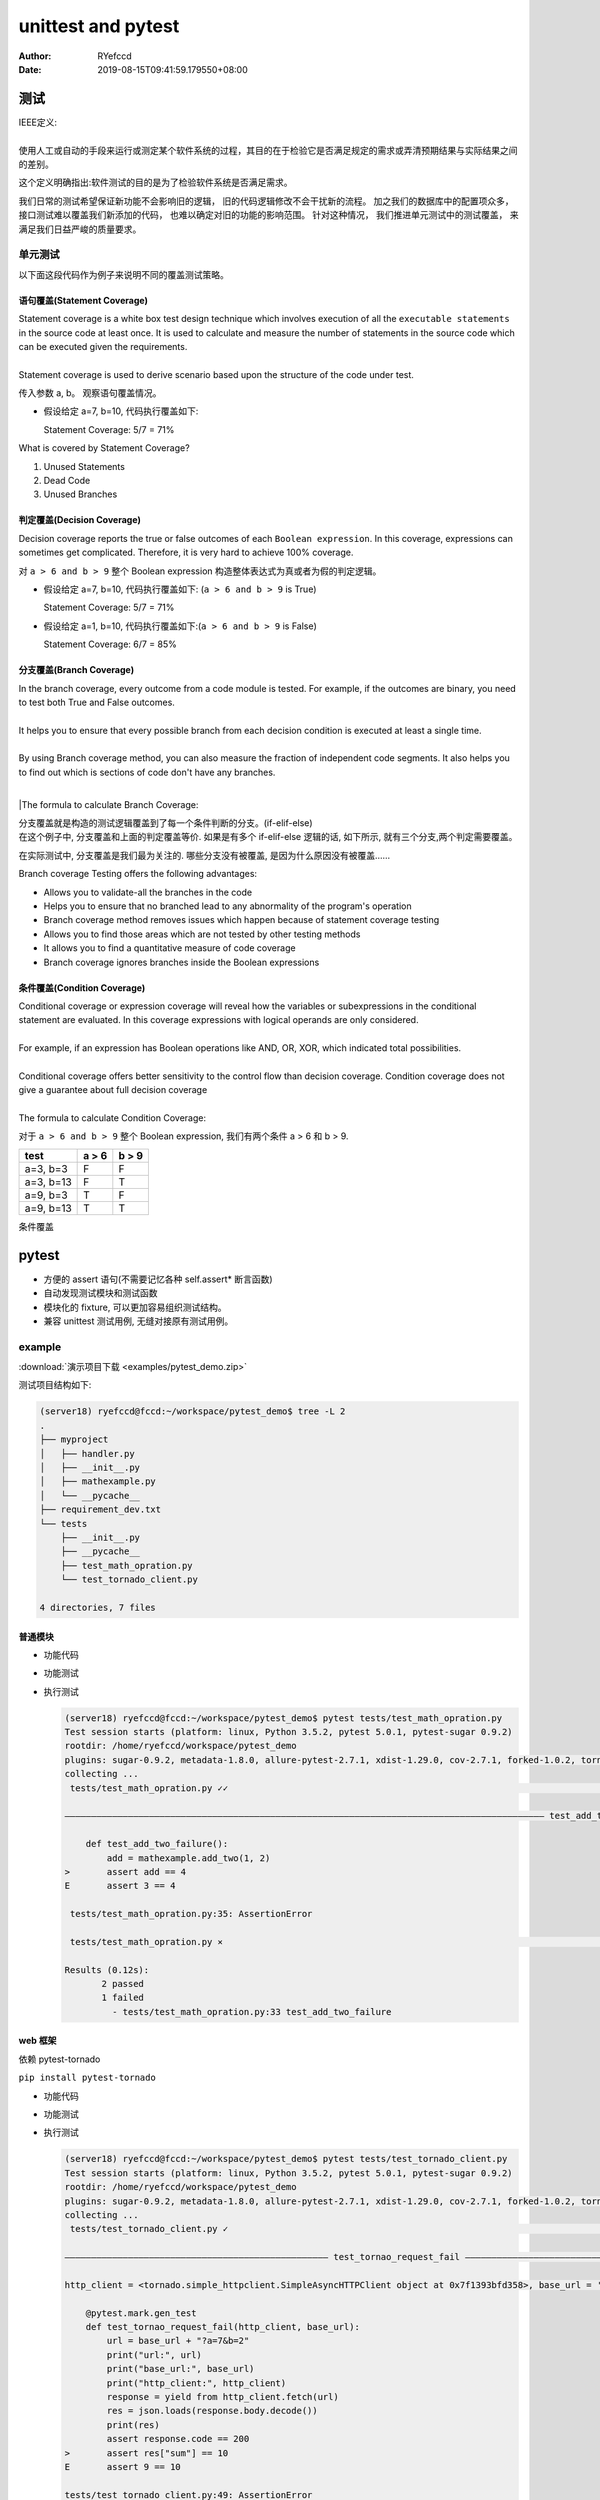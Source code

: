 .. _unittest:


unittest and pytest
==========================================


:Author: RYefccd
:Date: 2019-08-15T09:41:59.179550+08:00




测试
-----------------------------------------

|  IEEE定义: 
|  
|  使用人工或自动的手段来运行或测定某个软件系统的过程，其目的在于检验它是否满足规定的需求或弄清预期结果与实际结果之间的差别。

这个定义明确指出:软件测试的目的是为了检验软件系统是否满足需求。


|  我们日常的测试希望保证新功能不会影响旧的逻辑， 旧的代码逻辑修改不会干扰新的流程。 加之我们的数据库中的配置项众多， 接口测试难以覆盖我们新添加的代码， 也难以确定对旧的功能的影响范围。
   针对这种情况， 我们推进单元测试中的测试覆盖， 来满足我们日益严峻的质量要求。 



单元测试
^^^^^^^^^^^^^^^^^^^^^^^^^^^^^^^^^^^^^^^^^^^

|  以下面这段代码作为例子来说明不同的覆盖测试策略。

..    :emphasize-lines: 6

.. code-block:: python
   :linenos:


   def my_demo_func(a, b):
       tmp = []
       if a > 6 and b > 9:
           tmp.append("F")
       else:
           tmp.append("T")
       print(tmp)



语句覆盖(Statement Coverage)
""""""""""""""""""""""""""""""""""""""""""""""""

|  Statement coverage is a white box test design technique which involves execution of all the ``executable statements`` in the source code at least once. It is used to calculate and
   measure the number of statements in the source code which can be executed given the requirements.
|
|  Statement coverage is used to derive scenario based upon the structure of the code under test.

.. image:: examples/030116_0814_LearnStatem1.png


传入参数 a, b。 观察语句覆盖情况。

- 假设给定 a=7, b=10, 代码执行覆盖如下:


  .. code-block:: python
     :linenos:
     :emphasize-lines: 1-4, 7

     def my_demo_func(a, b):
         tmp = []
         if a > 6 and b > 9:
             tmp.append("F")
         else:
             tmp.append("T")
         print(tmp)

  Statement Coverage: 5/7 = 71%


|  What is covered by Statement Coverage?

1. Unused Statements
#. Dead Code
#. Unused Branches



判定覆盖(Decision Coverage)
""""""""""""""""""""""""""""""""""""""""""""""""

|  Decision coverage reports the true or false outcomes of each ``Boolean expression``. In this coverage, expressions can sometimes get complicated. Therefore, it is very hard to achieve 100% coverage.

.. image:: examples/102518_1122_CodeCoverag12.jpg


对 ``a > 6 and b > 9`` 整个 Boolean expression 构造整体表达式为真或者为假的判定逻辑。


- 假设给定 a=7, b=10, 代码执行覆盖如下: (``a > 6 and b > 9`` is True)


  .. code-block:: python
     :linenos:
     :emphasize-lines: 1-4, 7

     def my_demo_func(a, b):
         tmp = []
         if a > 6 and b > 9:
             tmp.append("F")
         else:
             tmp.append("T")
         print(tmp)

  Statement Coverage: 5/7 = 71%


- 假设给定 a=1, b=10, 代码执行覆盖如下:(``a > 6 and b > 9`` is False)

  .. code-block:: python
     :linenos:
     :emphasize-lines: 1-3, 5-7

     def my_demo_func(a, b):
         tmp = []
         if a > 6 and b > 9:
             tmp.append("F")
         else:
             tmp.append("T")
         print(tmp)

  Statement Coverage: 6/7 = 85%


分支覆盖(Branch Coverage)
""""""""""""""""""""""""""""""""""""""""""""""""

|  In the branch coverage, every outcome from a code module is tested. For example, if the outcomes are binary, you need to test both True and False outcomes.
|  
|  It helps you to ensure that every possible branch from each decision condition is executed at least a single time.
|
|  By using Branch coverage method, you can also measure the fraction of independent code segments. It also helps you to find out which is sections of code don't have any branches.
|
|The formula to calculate Branch Coverage:

.. image:: examples/102518_1122_CodeCoverag13.jpg


|  分支覆盖就是构造的测试逻辑覆盖到了每一个条件判断的分支。(if-elif-else)
|  在这个例子中, 分支覆盖和上面的判定覆盖等价. 如果是有多个 if-elif-else 逻辑的话, 如下所示, 就有三个分支,两个判定需要覆盖。


.. code-block:: python
   :linenos:
   :emphasize-lines: 3, 5, 7

   def my_demo_func(a, b):
       tmp = []
       if a > 6 and b > 9:
           tmp.append("F")
       elif: a > 2:
           pass
       else:
           tmp.append("T")
       print(tmp)


在实际测试中, 分支覆盖是我们最为关注的. 哪些分支没有被覆盖, 是因为什么原因没有被覆盖......

|  Branch coverage Testing offers the following advantages:

- Allows you to validate-all the branches in the code
- Helps you to ensure that no branched lead to any abnormality of the program's operation
- Branch coverage method removes issues which happen because of statement coverage testing
- Allows you to find those areas which are not tested by other testing methods
- It allows you to find a quantitative measure of code coverage
- Branch coverage ignores branches inside the Boolean expressions


条件覆盖(Condition Coverage)
""""""""""""""""""""""""""""""""""""""""""""""""

|  Conditional coverage or expression coverage will reveal how the variables or subexpressions in the conditional statement are evaluated. In this coverage expressions with
   logical operands are only considered.
|
|  For example, if an expression has Boolean operations like AND, OR, XOR, which indicated total possibilities.
|
|  Conditional coverage offers better sensitivity to the control flow than decision coverage. Condition coverage does not give a guarantee about full decision coverage
|
|  The formula to calculate Condition Coverage:

.. image:: examples/102518_1122_CodeCoverag14.jpg


对于 ``a > 6 and b > 9`` 整个 Boolean expression, 我们有两个条件 a > 6 和 b > 9.


+----------------+--------------------+------------------+
|     test       |      a > 6         |      b > 9       |
+================+====================+==================+
|  a=3, b=3      |         F          |        F         |
+----------------+--------------------+------------------+
|  a=3, b=13     |         F          |        T         |
+----------------+--------------------+------------------+
|  a=9, b=3      |         T          |        F         |
+----------------+--------------------+------------------+
|  a=9, b=13     |         T          |        T         |
+----------------+--------------------+------------------+



条件覆盖


pytest
-----------------------------------------


- 方便的 assert 语句(不需要记忆各种 self.assert* 断言函数)
- 自动发现测试模块和测试函数
- 模块化的 fixture, 可以更加容易组织测试结构。
- 兼容 unittest 测试用例, 无缝对接原有测试用例。


example
^^^^^^^^^^^^^^^^^^^^^^^^^^^^^^^^^^^^^^


:download:`演示项目下载 <examples/pytest_demo.zip>`



|  测试项目结构如下:

.. code-block:: shell

   (server18) ryefccd@fccd:~/workspace/pytest_demo$ tree -L 2
   .
   ├── myproject
   │   ├── handler.py
   │   ├── __init__.py
   │   ├── mathexample.py
   │   └── __pycache__
   ├── requirement_dev.txt
   └── tests
       ├── __init__.py
       ├── __pycache__
       ├── test_math_opration.py
       └── test_tornado_client.py

   4 directories, 7 files



普通模块
""""""""""""""""""""""""""""""""""""


- 功能代码

  .. literalinclude:: examples/pytest_demo/myproject/mathexample.py
     :language: python
     :linenos:
     :caption: mathexample.py
     :name: mathexample.py

- 功能测试

  .. literalinclude:: examples/pytest_demo/tests/test_math_opration.py
     :language: python
     :linenos:
     :caption: test_math_opration.py
     :name: test_math_opration.py



- 执行测试

  .. code-block:: shell

     (server18) ryefccd@fccd:~/workspace/pytest_demo$ pytest tests/test_math_opration.py 
     Test session starts (platform: linux, Python 3.5.2, pytest 5.0.1, pytest-sugar 0.9.2)
     rootdir: /home/ryefccd/workspace/pytest_demo
     plugins: sugar-0.9.2, metadata-1.8.0, allure-pytest-2.7.1, xdist-1.29.0, cov-2.7.1, forked-1.0.2, tornado-0.8.0, html-1.20.0
     collecting ... 
      tests/test_math_opration.py ✓✓                                                                                                                                                                67% ██████▋   

     ――――――――――――――――――――――――――――――――――――――――――――――――――――――――――――――――――――――――――――――――――――――――――― test_add_two_failure         ―――――――――――――――――――

         def test_add_two_failure():
             add = mathexample.add_two(1, 2)
     >       assert add == 4
     E       assert 3 == 4

      tests/test_math_opration.py:35: AssertionError

      tests/test_math_opration.py ⨯                                                                                                                                                                100% ██████████

     Results (0.12s):
            2 passed
            1 failed
              - tests/test_math_opration.py:33 test_add_two_failure


web 框架
""""""""""""""""""""""""""""""""""""

依赖 pytest-tornado

``pip install pytest-tornado``

- 功能代码

  .. literalinclude:: examples/pytest_demo/myproject/handler.py
     :language: python
     :linenos:
     :caption: handler.py
     :name: handler.py

- 功能测试

  .. literalinclude:: examples/pytest_demo/tests/test_tornado_client.py
     :language: python
     :linenos:
     :caption: test_tornado_client.py
     :name: test_tornado_client.py
     :emphasize-lines: 16-25

- 执行测试

  .. code-block:: shell

     (server18) ryefccd@fccd:~/workspace/pytest_demo$ pytest tests/test_tornado_client.py 
     Test session starts (platform: linux, Python 3.5.2, pytest 5.0.1, pytest-sugar 0.9.2)
     rootdir: /home/ryefccd/workspace/pytest_demo
     plugins: sugar-0.9.2, metadata-1.8.0, allure-pytest-2.7.1, xdist-1.29.0, cov-2.7.1, forked-1.0.2, tornado-0.8.0, html-1.20.0
     collecting ... 
      tests/test_tornado_client.py ✓                                                                                                                                                                50% █████     

     ―――――――――――――――――――――――――――――――――――――――――――――――――― test_tornao_request_fail ―――――――――――――――――――――――――――――――――――――――――――――――――――――――――――――――――――

     http_client = <tornado.simple_httpclient.SimpleAsyncHTTPClient object at 0x7f1393bfd358>, base_url = 'http://localhost:34575'

         @pytest.mark.gen_test
         def test_tornao_request_fail(http_client, base_url):
             url = base_url + "?a=7&b=2"
             print("url:", url)
             print("base_url:", base_url)
             print("http_client:", http_client)
             response = yield from http_client.fetch(url)
             res = json.loads(response.body.decode())
             print(res)
             assert response.code == 200
     >       assert res["sum"] == 10
     E       assert 9 == 10

     tests/test_tornado_client.py:49: AssertionError
     --------------------------------------------------------------------- Captured stdout call    --------------------------------------------------------------------------
     url: http://localhost:34575?a=7&b=2
     base_url: http://localhost:34575
     http_client: <tornado.simple_httpclient.SimpleAsyncHTTPClient object at 0x7f1393bfd358>
     {'a': 7, 'delta': 5, 'sum': 9, 'b': 2}

      tests/test_tornado_client.py ⨯                                                                                                                                                               100% ██████████

     Results (0.16s):
            1 passed
            1 failed
              - tests/test_tornado_client.py:39 test_tornao_request_fail



pytest 使用技巧
^^^^^^^^^^^^^^^^^^^^^^^^^^^^^^^^^^^^^^

.. code-block:: shell

   pytest --help  # 查看帮助

-  -v  详细的输出信息
-  -s  不捕获标准输出(测试用例中的 print 会打印出来)
-  -l  当用例错误时, 打印测试函数内局部变量信息
-  -k EXPRESSION  执行用例包含"EXPRESSION"的用例
-  -x, --exitfirst  当遇到错误时停止测试(当维护很多测试用例时, 最迫切需要的功能)
-  --lf, --last-failed  跑上一次错误的测试用例
-  --ff, --failed-first  跑所有的用例, 但是优先上一次错误的用例
-  --pdb  错误的测试用例陷入 pdb 调试环境


参考资料:  `pytest introduction <https://pythontesting.net/framework/pytest/pytest-introduction/>`_




